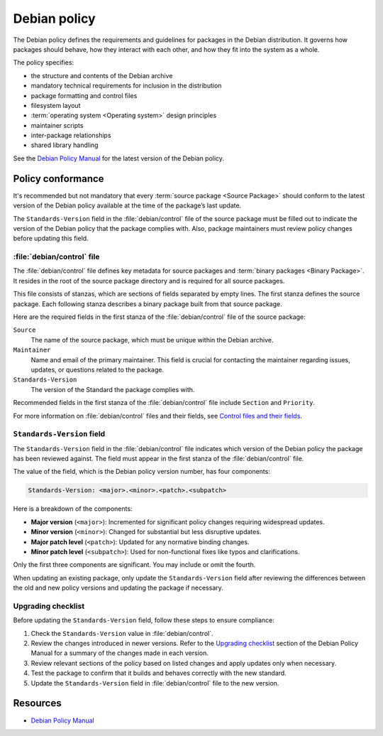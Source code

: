 Debian policy
=============

The Debian policy defines the requirements and guidelines for packages in the Debian distribution. It governs how packages should behave, how they interact with each other, and how they fit into the system as a whole.

The policy specifies:

- the structure and contents of the Debian archive
- mandatory technical requirements for inclusion in the distribution
- package formatting and control files
- filesystem layout
- :term:`operating system <Operating system>` design principles
- maintainer scripts
- inter-package relationships
- shared library handling

See the `Debian Policy Manual <https://www.debian.org/doc/debian-policy/index.html>`_ for the latest version of the Debian policy.

Policy conformance
------------------

It's recommended but not mandatory that every :term:`source package <Source Package>` should conform to the latest version of the Debian policy available at the time of the package’s last update.

The ``Standards-Version`` field in the :file:`debian/control` file of the source package must be filled out to indicate the version of the Debian policy that the package complies with. Also, package maintainers must review policy changes before updating this field.

:file:`debian/control` file
~~~~~~~~~~~~~~~~~~~~~~~~~~~

The :file:`debian/control` file defines key metadata for source packages and :term:`binary packages <Binary Package>`. It resides in the root of the source package directory and is required for all source packages.

This file consists of stanzas, which are sections of fields separated by empty lines. The first stanza defines the source package. Each following stanza describes a binary package built from that source package.

Here are the required fields in the first stanza of the :file:`debian/control` file of the source package:

``Source``
    The name of the source package, which must be unique within the Debian archive.

``Maintainer``
    Name and email of the primary maintainer. This field is crucial for contacting the maintainer regarding issues, updates, or questions related to the package.

``Standards-Version``
    The version of the Standard the package complies with.

Recommended fields in the first stanza of the :file:`debian/control` file include ``Section`` and ``Priority``.

For more information on :file:`debian/control` files and their fields, see `Control files and their fields <https://www.debian.org/doc/debian-policy/ch-controlfields.html>`_.

``Standards-Version`` field
~~~~~~~~~~~~~~~~~~~~~~~~~~~

The ``Standards-Version`` field in the :file:`debian/control` file indicates which version of the Debian policy the package has been reviewed against. The field must appear in the first stanza of the :file:`debian/control` file.

The value of the field, which is the Debian policy version number, has four components:

.. code-block:: text

    Standards-Version: <major>.<minor>.<patch>.<subpatch>

Here is a breakdown of the components:

* **Major version** (``<major>``): Incremented for significant policy changes requiring widespread updates.
* **Minor version** (``<minor>``): Changed for substantial but less disruptive updates.
* **Major patch level** (``<patch>``): Updated for any normative binding changes.
* **Minor patch level** (``<subpatch>``): Used for non-functional fixes like typos and clarifications.

Only the first three components are significant. You may include or omit the fourth.

When updating an existing package, only update the ``Standards-Version`` field after reviewing the differences between the old and new policy versions and updating the package if necessary.

Upgrading checklist
~~~~~~~~~~~~~~~~~~~

Before updating the ``Standards-Version`` field, follow these steps to ensure compliance:

1. Check the ``Standards-Version`` value in :file:`debian/control`.
#. Review the changes introduced in newer versions. Refer to the `Upgrading checklist <https://www.debian.org/doc/debian-policy/upgrading-checklist.html>`_ section of the Debian Policy Manual for a summary of the changes made in each version.
#. Review relevant sections of the policy based on listed changes and apply updates only when necessary.
#. Test the package to confirm that it builds and behaves correctly with the new standard.
#. Update the ``Standards-Version`` field in :file:`debian/control` file to the new version.

Resources
---------

- `Debian Policy Manual <https://www.debian.org/doc/debian-policy/index.html>`_
